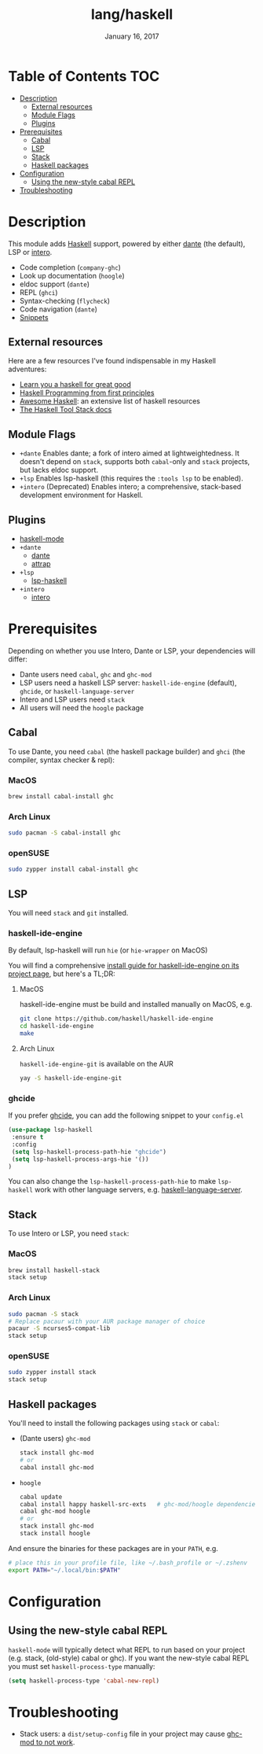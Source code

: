 #+TITLE:   lang/haskell
#+DATE:    January 16, 2017
#+SINCE:   v0.7
#+STARTUP: inlineimages

* Table of Contents :TOC:
- [[#description][Description]]
  - [[#external-resources][External resources]]
  - [[#module-flags][Module Flags]]
  - [[#plugins][Plugins]]
- [[#prerequisites][Prerequisites]]
  - [[#cabal][Cabal]]
  - [[#lsp][LSP]]
  - [[#stack][Stack]]
  - [[#haskell-packages][Haskell packages]]
- [[#configuration][Configuration]]
  - [[#using-the-new-style-cabal-repl][Using the new-style cabal REPL]]
- [[#troubleshooting][Troubleshooting]]

* Description
This module adds [[https://www.haskell.org/][Haskell]] support, powered by either [[https://github.com/jyp/dante][dante]] (the default), LSP or
[[https://haskell-lang.org/intero][intero]].

+ Code completion (~company-ghc~)
+ Look up documentation (~hoogle~)
+ eldoc support (~dante~)
+ REPL (~ghci~)
+ Syntax-checking (~flycheck~)
+ Code navigation (~dante~)
+ [[https://github.com/hlissner/doom-snippets/tree/master/haskell-mode][Snippets]]

** External resources
Here are a few resources I've found indispensable in my Haskell adventures:

+ [[http://learnyouahaskell.com/][Learn you a haskell for great good]]
+ [[http://haskellbook.com/][Haskell Programming from first principles]]
+ [[https://github.com/krispo/awesome-haskell][Awesome Haskell]]: an extensive list of haskell resources
+ [[https://docs.haskellstack.org/en/stable/README/][The Haskell Tool Stack docs]]
 
** Module Flags
+ =+dante= Enables dante; a fork of intero aimed at lightweightedness. It
  doesn't depend on =stack=, supports both ~cabal~-only and ~stack~ projects,
  but lacks eldoc support.
+ =+lsp= Enables lsp-haskell (this requires the ~:tools lsp~ to be enabled).
+ =+intero= (Deprecated) Enables intero; a comprehensive, stack-based
  development environment for Haskell.

** Plugins
+ [[https://github.com/haskell/haskell-mode][haskell-mode]]
+ =+dante=
  + [[https://github.com/jyp/dante][dante]]
  + [[https://github.com/jyp/attrap][attrap]]
+ =+lsp=
  + [[https://github.com/emacs-lsp/lsp-haskell][lsp-haskell]]
+ =+intero=
  + [[https://github.com/chrisdone/intero][intero]]

* Prerequisites
Depending on whether you use Intero, Dante or LSP, your dependencies will
differ:

+ Dante users need =cabal=, =ghc= and =ghc-mod=
+ LSP users need a haskell LSP server: =haskell-ide-engine= (default), =ghcide=,
  or =haskell-language-server=
+ Intero and LSP users need =stack=
+ All users will need the =hoogle= package

** Cabal
To use Dante, you need =cabal= (the haskell package builder) and =ghci= (the
compiler, syntax checker & repl):

*** MacOS
#+BEGIN_SRC sh
brew install cabal-install ghc
#+END_SRC

*** Arch Linux
#+BEGIN_SRC sh
sudo pacman -S cabal-install ghc
#+END_SRC

*** openSUSE
#+BEGIN_SRC sh :dir /sudo::
sudo zypper install cabal-install ghc
#+END_SRC

** LSP
You will need =stack= and =git= installed.
*** haskell-ide-engine
By default, lsp-haskell will run =hie= (or =hie-wrapper= on MacOS)

You will find a comprehensive [[https://github.com/haskell/haskell-ide-engine#installation][install guide for haskell-ide-engine on its
project page]], but here's a TL;DR:

**** MacOS
haskell-ide-engine must be build and installed manually on MacOS, e.g.

#+BEGIN_SRC bash
git clone https://github.com/haskell/haskell-ide-engine
cd haskell-ide-engine
make
#+END_SRC

**** Arch Linux
=haskell-ide-engine-git= is available on the AUR

#+BEGIN_SRC sh
yay -S haskell-ide-engine-git
#+END_SRC
*** ghcide
If you prefer [[https://github.com/digital-asset/ghcide#using-it][ghcide]], you can add the following snippet to your =config.el=

#+BEGIN_SRC emacs-lisp
(use-package lsp-haskell
 :ensure t
 :config
 (setq lsp-haskell-process-path-hie "ghcide")
 (setq lsp-haskell-process-args-hie '())
)
#+END_SRC

You can also change the =lsp-haskell-process-path-hie= to make =lsp-haskell= work with
other language servers, e.g. [[https://github.com/haskell/haskell-language-server][haskell-language-server]].
** Stack
To use Intero or LSP, you need =stack=:

*** MacOS
#+BEGIN_SRC sh
brew install haskell-stack
stack setup
#+END_SRC
*** Arch Linux
#+BEGIN_SRC sh
sudo pacman -S stack
# Replace pacaur with your AUR package manager of choice
pacaur -S ncurses5-compat-lib
stack setup
#+END_SRC

*** openSUSE
#+BEGIN_SRC sh :dir /sudo::
sudo zypper install stack
stack setup
#+END_SRC

** Haskell packages
You'll need to install the following packages using ~stack~ or ~cabal~:

+ (Dante users) =ghc-mod=
  #+BEGIN_SRC sh
  stack install ghc-mod
  # or
  cabal install ghc-mod
  #+END_SRC
+ =hoogle=
  #+BEGIN_SRC sh
  cabal update
  cabal install happy haskell-src-exts   # ghc-mod/hoogle dependencies
  cabal ghc-mod hoogle
  # or
  stack install ghc-mod
  stack install hoogle
  #+END_SRC

And ensure the binaries for these packages are in your ~PATH~, e.g.

#+BEGIN_SRC sh
# place this in your profile file, like ~/.bash_profile or ~/.zshenv
export PATH="~/.local/bin:$PATH"
#+END_SRC

* Configuration
** Using the new-style cabal REPL
=haskell-mode= will typically detect what REPL to run based on your project
(e.g. stack, (old-style) cabal or ghc). If you want the new-style cabal REPL you
must set ~haskell-process-type~ manually:

#+BEGIN_SRC emacs-lisp
(setq haskell-process-type 'cabal-new-repl)
#+END_SRC

* Troubleshooting
+ Stack users: a ~dist/setup-config~ file in your project may cause [[https://github.com/DanielG/ghc-mod/wiki#known-issues-related-to-stack][ghc-mod to
  not work]].
